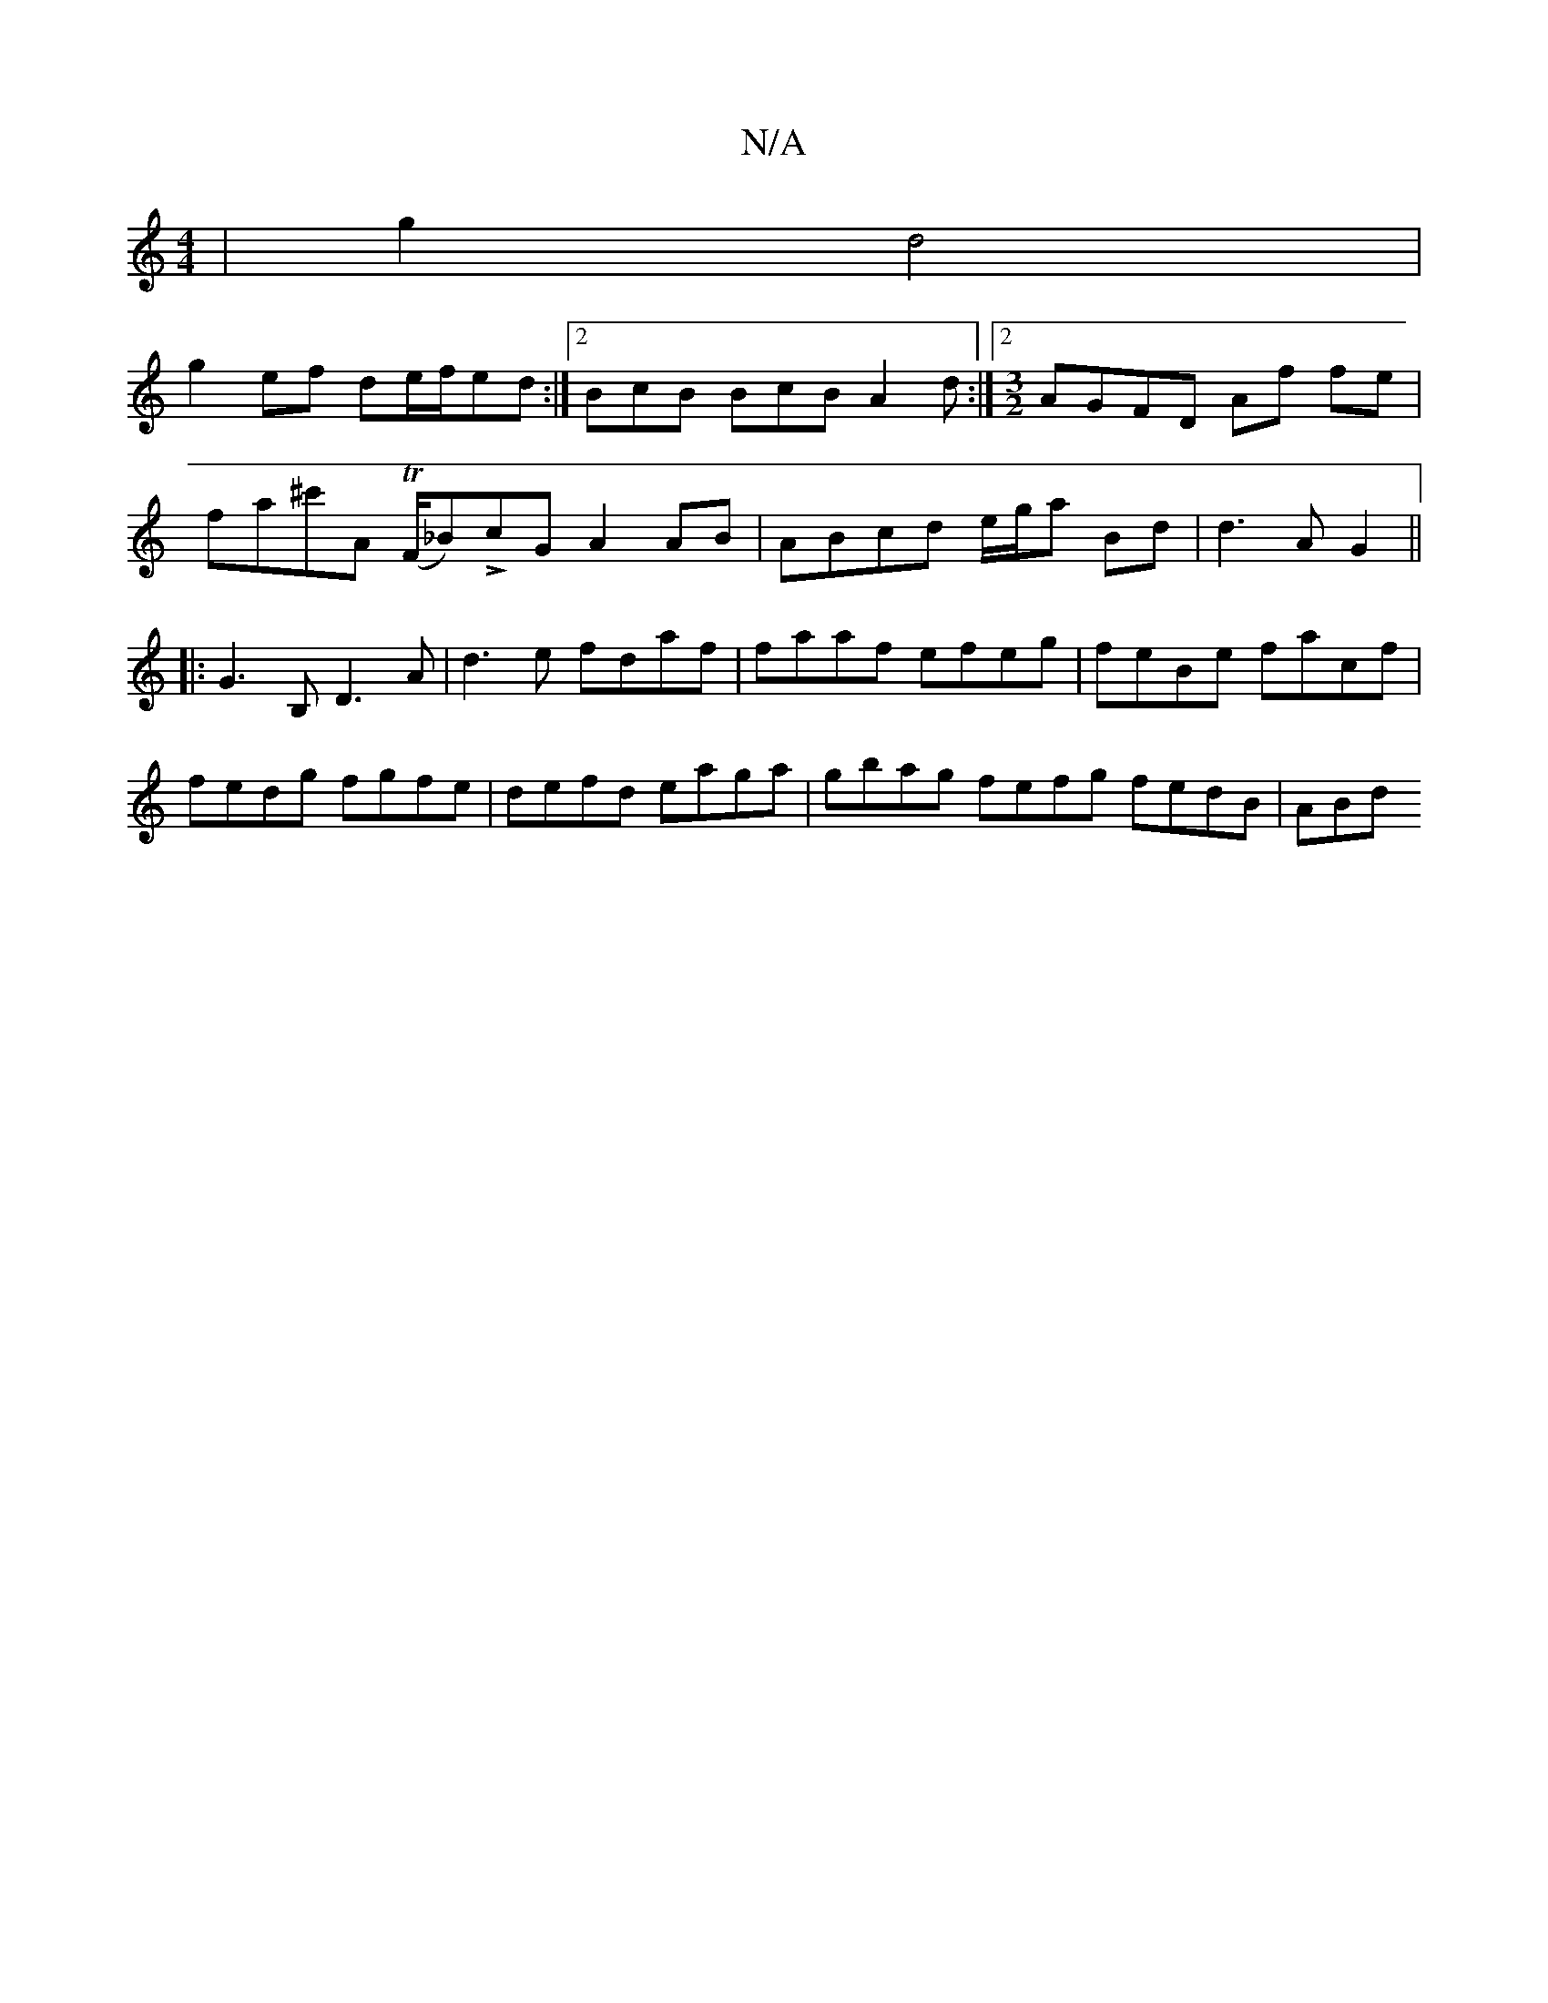 X:1
T:N/A
M:4/4
R:N/A
K:Cmajor
 | g2 d4 | 
g2 ef de/f/ed :|2 BcB BcB A2 d :|2 [M:3/2]AGFD Af fe |
fa^c'A (TF/_Bm)LcG A2 AB| ABcd e/g/a Bd | d3 A G2 ||
|:G3 B, D3A|d3e fdaf|faaf efeg|feBe facf|
fedg fgfe|defd eaga|gbag fefg fedB|ABd